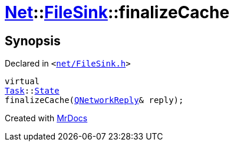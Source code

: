 [#Net-FileSink-finalizeCache]
= xref:Net.adoc[Net]::xref:Net/FileSink.adoc[FileSink]::finalizeCache
:relfileprefix: ../../
:mrdocs:


== Synopsis

Declared in `&lt;https://github.com/PrismLauncher/PrismLauncher/blob/develop/launcher/net/FileSink.h#L57[net&sol;FileSink&period;h]&gt;`

[source,cpp,subs="verbatim,replacements,macros,-callouts"]
----
virtual
xref:Task.adoc[Task]::xref:Task/State.adoc[State]
finalizeCache(xref:QNetworkReply.adoc[QNetworkReply]& reply);
----



[.small]#Created with https://www.mrdocs.com[MrDocs]#
